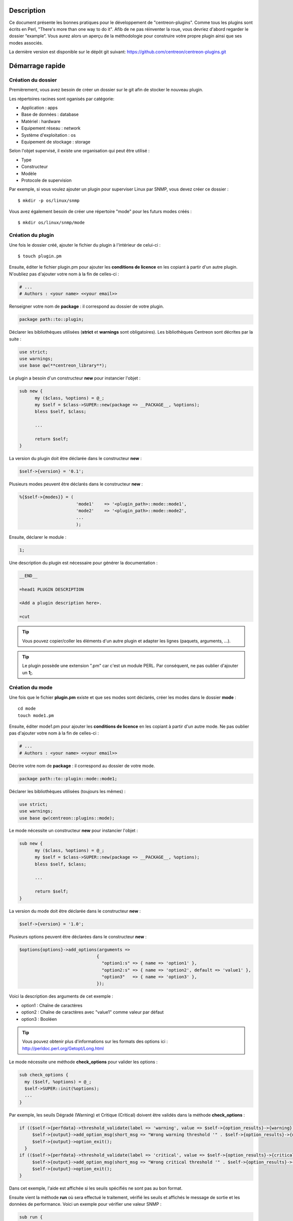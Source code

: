 ***********
Description
***********

Ce document présente les bonnes pratiques pour le développement de "centreon-plugins".
Comme tous les plugins sont écrits en Perl, "There's more than one way to do it".
Afib de ne pas réinventer la roue, vous devriez d'abord regarder le dossier “example”. Vous aurez alors un aperçu de la méthodologie pour construire votre propre plugin ainsi que ses modes associés.

La dernière version est disponible sur le dépôt git suivant: https://github.com/centreon/centreon-plugins.git

****************
Démarrage rapide
****************

-------------------
Création du dossier
-------------------

Premièrement, vous avez besoin de créer un dossier sur le git afin de stocker le nouveau plugin.

Les répertoires racines sont oganisés par catégorie:

* Application            : apps
* Base de données        : database
* Matériel               : hardware
* Equipement réseau      : network
* Système d'exploitation : os
* Equipement de stockage : storage

Selon l'objet supervisé, il existe une organisation qui peut être utilisé :

* Type
* Constructeur
* Modèle
* Protocole de supervision

Par exemple, si vous voulez ajouter un plugin pour superviser Linux par SNMP, vous devez créer ce dossier :
::

  $ mkdir -p os/linux/snmp

Vous avez également besoin de créer une répertoire "mode" pour les futurs modes créés :
::

  $ mkdir os/linux/snmp/mode

------------------
Création du plugin
------------------

Une fois le dossier créé, ajouter le fichier du plugin à l'intérieur de celui-ci :
::

  $ touch plugin.pm

Ensuite, éditer le fichier plugin.pm pour ajouter les **conditions de licence** en les copiant à partir d'un autre plugin. N'oubliez pas d'ajouter votre nom à la fin de celles-ci :

.. code-block:: perl

  # ...
  # Authors : <your name> <<your email>>

Renseigner votre nom de **package** : il correspond au dossier de votre plugin.

.. code-block:: perl

  package path::to::plugin;

Déclarer les bibliothèques utilisées (**strict** et **warnings** sont obligatoires). Les bibliothèques Centreon sont décrites par la suite :

.. code-block:: perl

  use strict;
  use warnings;
  use base qw(**centreon_library**);

Le plugin a besoin d'un constructeur **new** pour instancier l'objet :

.. code-block:: perl

  sub new {
        my ($class, %options) = @_;
        my $self = $class->SUPER::new(package => __PACKAGE__, %options);
        bless $self, $class;

        ...

        return $self;
  }

La version du plugin doit être déclarée dans le constructeur **new** :

.. code-block:: perl

  $self->{version} = '0.1';

Plusieurs modes peuvent être déclarés dans le constructeur **new** :

.. code-block:: perl

  %{$self->{modes}} = (
                        'mode1'    => '<plugin_path>::mode::mode1',
                        'mode2'    => '<plugin_path>::mode::mode2',
                        ...
                        );

Ensuite, déclarer le module :

.. code-block:: perl

  1;

Une description du plugin est nécessaire pour générer la documentation :

.. code-block:: perl

  __END__

  =head1 PLUGIN DESCRIPTION

  <Add a plugin description here>.

  =cut


.. tip::
  Vous pouvez copier/coller les éléments d'un autre plugin et adapter les lignes (paquets, arguments, ...).

.. tip::
  Le plugin possède une extension ".pm" car c'est un module PERL. Par conséquent, ne pas oublier d'ajouter un **1;**.

----------------
Création du mode
----------------

Une fois que le fichier **plugin.pm** existe et que ses modes sont déclarés, créer les modes dans le dossier **mode** :
::

  cd mode
  touch mode1.pm

Ensuite, éditer mode1.pm pour ajouter les **conditions de licence** en les copiant à partir d'un autre mode. Ne pas oublier pas d'ajouter votre nom à la fin de celles-ci :

.. code-block:: perl

  # ...
  # Authors : <your name> <<your email>>

Décrire votre nom de **package** : il correspond au dossier de votre mode.

.. code-block:: perl

  package path::to::plugin::mode::mode1;

Déclarer les bibliothèques utilisées (toujours les mêmes) :

.. code-block:: perl

  use strict;
  use warnings;
  use base qw(centreon::plugins::mode);

Le mode nécessite un constructeur **new** pour instancier l'objet :

.. code-block:: perl

  sub new {
        my ($class, %options) = @_;
        my $self = $class->SUPER::new(package => __PACKAGE__, %options);
        bless $self, $class;

        ...

        return $self;
  }

La version du mode doit être déclarée dans le constructeur **new** :

.. code-block:: perl

  $self->{version} = '1.0';

Plusieurs options peuvent être déclarées dans le constructeur **new** :

.. code-block:: perl

  $options{options}->add_options(arguments =>
                                {
                                  "option1:s" => { name => 'option1' },
                                  "option2:s" => { name => 'option2', default => 'value1' },
                                  "option3"   => { name => 'option3' },
                                });

Voici la description des arguments de cet exemple :

* option1 : Chaîne de caractères
* option2 : Chaîne de caractères avec "value1" comme valeur par défaut
* option3 : Booléen

.. tip::
  Vous pouvez obtenir plus d'informations sur les formats des options ici : http://perldoc.perl.org/Getopt/Long.html

Le mode nécessite une méthode **check_options** pour valider les options :

.. code-block:: perl

  sub check_options {
    my ($self, %options) = @_;
    $self->SUPER::init(%options);
    ...
  }

Par exemple, les seuils Dégradé (Warning) et Critique (Critical) doivent être validés dans la méthode **check_options** :

.. code-block:: perl

  if (($self->{perfdata}->threshold_validate(label => 'warning', value => $self->{option_results}->{warning})) == 0) {
       $self->{output}->add_option_msg(short_msg => "Wrong warning threshold '" . $self->{option_results}->{warning} . "'.");
       $self->{output}->option_exit();
    }
  if (($self->{perfdata}->threshold_validate(label => 'critical', value => $self->{option_results}->{critical})) == 0) {
       $self->{output}->add_option_msg(short_msg => "Wrong critical threshold '" . $self->{option_results}->{critical} . "'.");
       $self->{output}->option_exit();
  }

Dans cet exemple, l'aide est affichée si les seuils spécifiés ne sont pas au bon format.

Ensuite vient la méthode **run** où sera effectué le traitement, vérifié les seuils et affichés le message de sortie et les données de performance.
Voici un exemple pour vérifier une valeur SNMP :

.. code-block:: perl

  sub run {
    my ($self, %options) = @_;
    $self->{snmp} = $options{snmp};
    $self->{hostname} = $self->{snmp}->get_hostname();

    my $result = $self->{snmp}->get_leef(oids => [$self->{option_results}->{oid}], nothing_quit => 1);
    my $value = $result->{$self->{option_results}->{oid}};

    my $exit = $self->{perfdata}->threshold_check(value => $value,
                               threshold => [ { label => 'critical', 'exit_litteral' => 'critical' }, { label => 'warning', exit_litteral => 'warning' } ]);
    $self->{output}->output_add(severity => $exit,
                                short_msg => sprintf("SNMP Value is %s.", $value));

    $self->{output}->perfdata_add(label => 'value', unit => undef,
                                  value => $value,
                                  warning => $self->{perfdata}->get_perfdata_for_output(label => 'warning'),
                                  critical => $self->{perfdata}->get_perfdata_for_output(label => 'critical'),
                                  min => undef, max => undef);

    $self->{output}->display();
    $self->{output}->exit();
  }

Dans cet exemple, un OID SNMP sera vérifié et comparé aux seuils Dégradé et Critique.
Voici les méthodes utilisées :

* get_leef        : pour obtenir une valeur snmp à partir d'un OID
* threshold_check : pour comparer une valeur snmp à des seuils dégradé et critique
* output_add      : pour ajouter des informations au message de sortie
* perfdata_add    : pour ajouter des données de performance au message de sortie
* display         : pour afficher le message de sortie
* exit            : pour sortir du programme

Ensuite, déclarer le module :

.. code-block:: perl

  1;

Une description du mode et de ses arguments est nécessaire pour générer la documentation :

.. code-block:: perl

  __END__

  =head1 PLUGIN DESCRIPTION

  <Add a plugin description here>.

  =cut

--------------
Commit et push
--------------

Avant de commiter le plugin, vous devez créer un **ticket amélioration** (enhancement) dans la forge centreon-plugins : http://forge.centreon.com/projects/centreon-plugins

Une fois que le plugin et ses modes sont développés, vous pouvez commiter (messages de commit en anglais) et envoyer votre travail :
::

  git add path/to/plugin
  git commit -m "Add new plugin for XXXX refs #<ticked_id>"
  git push

*****************************
Référentiel des bibliothèques
*****************************

Ce chapitre décrit les bibliothèques Centreon qui peuvent être utilisées dans votre développement.

------
Output
------

Cette bibliothèque vous permet de construire la sortie de votre plugin.

output_add
----------

Description
^^^^^^^^^^^

Ajouter une chaîne de caractères à la sortie (affichée avec la méthode **display**).
Si le statut est différent de 'OK', le message de sortie associé à 'OK' ne sera pas affiché.

Paramètres
^^^^^^^^^^

+------------+---------+----------+---------------------------------------------------------------+
|  Paramètre |    Type |   Défaut |          Description                                          |
+============+=========+==========+===============================================================+
| severity   | String  |    OK    | Statut du message de sortie.                                  |
+------------+---------+----------+---------------------------------------------------------------+
| separator  | String  |    \-    | Séparateur entre le statut et le message de sortie.           |
+------------+---------+----------+---------------------------------------------------------------+
| short_msg  | String  |          | Message de sortie court (première ligne).                     |
+------------+---------+----------+---------------------------------------------------------------+
| long_msg   | String  |          | Message de sortie long (utilisé avec l'option ``--verbose``). |
+------------+---------+----------+---------------------------------------------------------------+

Exemple
^^^^^^^

Voici un exemple de gestion de la sortie du plugin :

.. code-block:: perl

  $self->{output}->output_add(severity  => 'OK',
                              short_msg => 'All is ok');
  $self->{output}->output_add(severity  => 'Critical',
                              short_msg => 'There is a critical problem');
  $self->{output}->output_add(long_msg  => 'Port 1 is disconnected');

  $self->{output}->display();

La sortie affichera :
::

  CRITICAL - There is a critical problem
  Port 1 is disconnected


perfdata_add
------------

Description
^^^^^^^^^^^

Ajouter une donnée de performance à la sortie (affichée avec la méthode **display**).
Les données de performance sont affichées après le symbole '|'.

Paramètres
^^^^^^^^^^

+-----------------+-----------------+-------------+---------------------------------------------------------+
|  Paramètre      |    Type         |   Défaut    |          Description                                    |
+=================+=================+=============+=========================================================+
| label           | String          |             | Label de la donnée de performance.                      |
+-----------------+-----------------+-------------+---------------------------------------------------------+
| value           | Int             |             | Valeur de la donnée de performance.                     |
+-----------------+-----------------+-------------+---------------------------------------------------------+
| unit            | String          |             | Unité de la donnée de performance.                      |
+-----------------+-----------------+-------------+---------------------------------------------------------+
| warning         | String          |             | Seuil Dégradé.                                          |
+-----------------+-----------------+-------------+---------------------------------------------------------+
| critical        | String          |             | Seuil Critique.                                         |
+-----------------+-----------------+-------------+---------------------------------------------------------+
| min             | Int             |             | Valeur minimum de la donnée de performance.             |
+-----------------+-----------------+-------------+---------------------------------------------------------+
| max             | Int             |             | Valeur maximum de la donnée de performance.             |
+-----------------+-----------------+-------------+---------------------------------------------------------+

Exemple
^^^^^^^

Voici un exemple d'ajout d'une donnée de performance :

.. code-block:: perl

  $self->{output}->output_add(severity  => 'OK',
                              short_msg => 'Memory is ok');
  $self->{output}->perfdata_add(label    => 'memory_used',
                                value    => 30000000,
                                unit     => 'B',
                                warning  => '80000000',
                                critical => '90000000',
                                min      => 0,
                                max      => 100000000);

  $self->{output}->display();

La sortie affichera :
::

  OK - Memory is ok | 'memory_used'=30000000B;80000000;90000000;0;100000000


--------
Perfdata
--------

Cette bibliothèque vous permet de gérer les données de performance.

get_perfdata_for_output
-----------------------

Description
^^^^^^^^^^^

Gérer les seuils des données de performance pour la sortie.

Paramètres
^^^^^^^^^^

+-----------------+-----------------+-------------+--------------------------------------------------------------------------+
|  Paramètre      |    Type         |   Défaut    |          Description                                                     |
+=================+=================+=============+==========================================================================+
| **label**       | String          |             | Label du seuil.                                                          |
+-----------------+-----------------+-------------+--------------------------------------------------------------------------+
| total           | Int             |             | Seuil en pourcentage à transformer en valeur globale.                    |
+-----------------+-----------------+-------------+--------------------------------------------------------------------------+
| cast_int        | Int (0 or 1)    |             | Cast une valeur absolue en entier.                                       |
+-----------------+-----------------+-------------+--------------------------------------------------------------------------+
| op              | String          |             | Opérateur à appliquer à la valeur de début/fin (utilisé avec ``value``). |
+-----------------+-----------------+-------------+--------------------------------------------------------------------------+
| value           | Int             |             | Valeur à appliquer avec l'option ``op``.                                 |
+-----------------+-----------------+-------------+--------------------------------------------------------------------------+


Exemple
^^^^^^^

Voici un exemple de gestion des données de performance pour la sortie :

.. code-block:: perl

  my $format_warning_perfdata  = $self->{perfdata}->get_perfdata_for_output(label => 'warning', total => 1000000000, cast_int => 1);
  my $format_critical_perfdata = $self->{perfdata}->get_perfdata_for_output(label => 'critical', total => 1000000000, cast_int => 1);

  $self->{output}->perfdata_add(label    => 'memory_used',
                                value    => 30000000,
                                unit     => 'B',
                                warning  => $format_warning_perfdata,
                                critical => $format_critical_perfdata,
                                min      => 0,
                                max      => 1000000000);

.. tip::
  Dans cet exemple, au lieu d'afficher les seuils Dégradé et Critique en 'pourcentage', la fonction calculera et affichera ceux-ci en 'bytes'.

threshold_validate
------------------

Description
^^^^^^^^^^^

Valider et associer un seuil à un label.

Paramètres
^^^^^^^^^^

+-----------------+-----------------+-------------+---------------------------------------------------------+
|  Paramètre      |    Type         |   Défaut    |          Description                                    |
+=================+=================+=============+=========================================================+
| label           | String          |             | Label du seuil.                                         |
+-----------------+-----------------+-------------+---------------------------------------------------------+
| value           | String          |             | Valeur du seuil.                                        |
+-----------------+-----------------+-------------+---------------------------------------------------------+

Exemple
^^^^^^^

Voici un exemple vérifiant si le seuil dégradé est correct :

.. code-block:: perl

  if (($self->{perfdata}->threshold_validate(label => 'warning', value => $self->{option_results}->{warning})) == 0) {
    $self->{output}->add_option_msg(short_msg => "Wrong warning threshold '" . $self->{option_results}->{warning} . "'.");
    $self->{output}->option_exit();
  }

.. tip::
  Les bon formats de seuils sont consultables ici : https://nagios-plugins.org/doc/guidelines.html#THRESHOLDFORMAT

threshold_check
---------------

Description
^^^^^^^^^^^

Vérifier la valeur d'une donnée de performance avec un seuil pour déterminer son statut.

Paramètres
^^^^^^^^^^

+-----------------+-----------------+-------------+-------------------------------------------------------------------------+
|  Paramètre      |    Type         |   Défaut    |          Description                                                    |
+=================+=================+=============+=========================================================================+
| value           | Int             |             | Valeur de la donnée de performance à comparer.                          |
+-----------------+-----------------+-------------+-------------------------------------------------------------------------+
| threshold       | String array    |             | Label du seuil à comparer et statut de sortie si celui-ci est atteint.  |
+-----------------+-----------------+-------------+-------------------------------------------------------------------------+

Exemple
^^^^^^^

Voici un exemple vérifiant si une donnée de performance a atteint certains seuils :

.. code-block:: perl

  $self->{perfdata}->threshold_validate(label => 'warning', value => 80);
  $self->{perfdata}->threshold_validate(label => 'critical', value => 90);
  my $prct_used = 85;

  my $exit = $self->{perfdata}->threshold_check(value => $prct_used, threshold => [ { label => 'critical', 'exit_litteral' => 'critical' }, { label => 'warning', exit_litteral => 'warning' } ]);

  $self->{output}->output_add(severity  => $exit,
                              short_msg => sprint("Used memory is %i%%", $prct_used));
  $self->{output}->display();

La sortie affichera :
::

  WARNING - Used memory is 85% |

change_bytes
------------

Description
^^^^^^^^^^^

Convertir des bytes en unité de mesure lisible.
Retourner une valeur et une unité.

Paramètres
^^^^^^^^^^

+-----------------+-----------------+-------------+---------------------------------------------------------+
|  Paramètre      |    Type         |   Défaut    |          Description                                    |
+=================+=================+=============+=========================================================+
| value           | Int             |             | Valeur de données de performance à convertir.           |
+-----------------+-----------------+-------------+---------------------------------------------------------+
| network         |                 | 1024        | Unité de division (1000 si définie).                    |
+-----------------+-----------------+-------------+---------------------------------------------------------+

Exemple
^^^^^^^

Voici un exemple de conversion des bytes en unité de mesure lisible :

.. code-block:: perl

  my ($value, $unit) = $self->{perfdata}->change_bytes(value => 100000);

  print $value.' '.$unit."\n";

La sortie affichera :
::

  100 KB

----
SNMP
----

Cette bibliothèque vous permet d'utiliser le protocole SNMP dans votre plugin.
Pour l'utiliser, vous devez ajouter la ligne suivant au début de votre fichier **plugin.pm** :

.. code-block:: perl

  use base qw(centreon::plugins::script_snmp);


get_leef
--------

Description
^^^^^^^^^^^

Retourne une table de hashage de valeurs SNMP pour plusieurs OIDs (ne fonctionne pas avec les tables SNMP).

Paramètres
^^^^^^^^^^

+--------------+--------------+----------+----------------------------------------------------------------------------+
|  Paramètre   |    Type      |   Défaut |          Description                                                       |
+==============+==============+==========+============================================================================+
| **oids**     | String array |          | Tableau d'OIDs à contrôler (Peut être spécifier avec la méthode ``load``). |
+--------------+--------------+----------+----------------------------------------------------------------------------+
| dont_quit    | Int (0 or 1) |     0    | Ne pas quitter pas même si une erreur SNMP se produit.                     |
+--------------+--------------+----------+----------------------------------------------------------------------------+
| nothing_quit | Int (0 or 1) |     0    | Quitter si aucune valeur n'est retournée.                                  |
+--------------+--------------+----------+----------------------------------------------------------------------------+

Exemple
^^^^^^^

Voici un exemple pour récupérer 2 valeurs SNMP :

.. code-block:: perl

  my $oid_hrSystemUptime = '.1.3.6.1.2.1.25.1.1.0';
  my $oid_sysUpTime = '.1.3.6.1.2.1.1.3.0';

  my $result = $self->{snmp}->get_leef(oids => [ $oid_hrSystemUptime, $oid_sysUpTime ], nothing_quit => 1);

  print $result->{$oid_hrSystemUptime}."\n";
  print $result->{$oid_sysUpTime}."\n";


load
----

Description
^^^^^^^^^^^

Charger une liste d'OIDs à utiliser avec la méthode **get_leef**.

Paramètres
^^^^^^^^^^

+-----------------+----------------------+--------------+----------------------------------------------------------------------------+
|  Paramètre      |        Type          |   Défaut     |          Description                                                       |
+=================+======================+==============+============================================================================+
| **oids**        |  String array        |              | Tableau d'OIDs à vérifier.                                                 |
+-----------------+----------------------+--------------+----------------------------------------------------------------------------+
| instances       |  Int array           |              | Tableau d'instances d'OIDs à vérifier.                                     |
+-----------------+----------------------+--------------+----------------------------------------------------------------------------+
| instance_regexp |  String              |              | Expression régulière pour obtenir les instances de l'option **instances**. |
+-----------------+----------------------+--------------+----------------------------------------------------------------------------+
| begin           |  Int                 |              | Instance de début.                                                          |
+-----------------+----------------------+--------------+----------------------------------------------------------------------------+
| end             |  Int                 |              | Instance de fin.                                                           |
+-----------------+----------------------+--------------+----------------------------------------------------------------------------+

Exemple
^^^^^^^

Voici un exemple pour obtenir les 4 premières instances d'une table SNMP en utilisant la méthode **load** :

.. code-block:: perl

  my $oid_dskPath = '.1.3.6.1.4.1.2021.9.1.2';

  $self->{snmp}->load(oids => [$oid_dskPercentNode], instances => [1,2,3,4]);

  my $result = $self->{snmp}->get_leef(nothing_quit => 1);

  use Data::Dumper;
  print Dumper($result);

Voici un exemple pour obtenir plusieurs instances dynamiquement (modules mémoire de matériel Dell) en utilisant la méthode **load** :

.. code-block:: perl

  my $oid_memoryDeviceStatus = '.1.3.6.1.4.1.674.10892.1.1100.50.1.5';
  my $oid_memoryDeviceLocationName = '.1.3.6.1.4.1.674.10892.1.1100.50.1.8';
  my $oid_memoryDeviceSize = '.1.3.6.1.4.1.674.10892.1.1100.50.1.14';
  my $oid_memoryDeviceFailureModes = '.1.3.6.1.4.1.674.10892.1.1100.50.1.20';

  my $result = $self->{snmp}->get_table(oid => $oid_memoryDeviceStatus);
  $self->{snmp}->load(oids => [$oid_memoryDeviceLocationName, $oid_memoryDeviceSize, $oid_memoryDeviceFailureModes],
                      instances => [keys %$result],
                      instance_regexp => '(\d+\.\d+)$');

  my $result2 = $self->{snmp}->get_leef();

  use Data::Dumper;
  print Dumper($result2);


get_table
---------

Description
^^^^^^^^^^^

Retourner une table de hashage de valeurs SNMP pour une table SNMP.

Paramètres
^^^^^^^^^^

+-----------------+----------------------+----------------+-----------------------------------------------------------------+
|  Paramètre      |        Type          |   Défaut       |          Description                                            |
+=================+======================+================+=================================================================+
| **oid**         |  String              |                | OID de la talbe SNMP à récupérer.                               |
+-----------------+----------------------+----------------+-----------------------------------------------------------------+
| start           |  Int                 |                | Premier OID à récupérer.                                        |
+-----------------+----------------------+----------------+-----------------------------------------------------------------+
| end             |  Int                 |                | Dernier OID à récupérer.                                        |
+-----------------+----------------------+----------------+-----------------------------------------------------------------+
| dont_quit       |  Int (0 or 1)        |       0        | Ne pas quitter même si une erreur SNMP se produit.              |
+-----------------+----------------------+----------------+-----------------------------------------------------------------+
| nothing_quit    |  Int (0 or 1)        |       0        | Quitter si aucune valeur n'est retournée.                       |
+-----------------+----------------------+----------------+-----------------------------------------------------------------+
| return_type     |  Int (0 or 1)        |       0        | Retourner une table de hashage à un niveau au lieu de plusieurs.|
+-----------------+----------------------+----------------+-----------------------------------------------------------------+

Exemple
^^^^^^^

Voici un exemple pour récupérer une table SNMP :

.. code-block:: perl

  my $oid_rcDeviceError            = '.1.3.6.1.4.1.15004.4.2.1';
  my $oid_rcDeviceErrWatchdogReset = '.1.3.6.1.4.1.15004.4.2.1.2.0';

  my $results = $self->{snmp}->get_table(oid => $oid_rcDeviceError, start => $oid_rcDeviceErrWatchdogReset);

  use Data::Dumper;
  print Dumper($results);


get_multiple_table
------------------

Description
^^^^^^^^^^^

Retourner une table de hashage de valeurs SNMP pour plusieurs tables SNMP.

Paramètres
^^^^^^^^^^

+-----------------+----------------------+----------------+---------------------------------------------------------------------------------------+
|  Paramètre      |        Type          |   Défaut       |          Description                                                                  |
+=================+======================+================+=======================================================================================+
| **oids**        |  Hash table          |                | Table de hashage des OIDs à récupérer (Peut être spécifié avec la méthode ``load``).  |
|                 |                      |                | Les clés peuvent être : "oid", "start", "end".                                        |
+-----------------+----------------------+----------------+---------------------------------------------------------------------------------------+
| dont_quit       |  Int (0 or 1)        |       0        | Ne pas quitter même si une erreur snmp se produit.                                    |
+-----------------+----------------------+----------------+---------------------------------------------------------------------------------------+
| nothing_quit    |  Int (0 or 1)        |       0        | Quitter si aucune valeur n'est retournée.                                             |
+-----------------+----------------------+----------------+---------------------------------------------------------------------------------------+
| return_type     |  Int (0 or 1)        |       0        | Retourner une table de hashage à un niveau au lieu de plusieurs.                      |
+-----------------+----------------------+----------------+---------------------------------------------------------------------------------------+

Exemple
^^^^^^^

Voici un exemple pour récupérer 2 tables SNMP :

.. code-block:: perl

  my $oid_sysDescr        = ".1.3.6.1.2.1.1.1";
  my $aix_swap_pool       = ".1.3.6.1.4.1.2.6.191.2.4.2.1";

  my $results = $self->{snmp}->get_multiple_table(oids => [
                                                        { oid => $aix_swap_pool, start => 1 },
                                                        { oid => $oid_sysDescr },
                                                  ]);

  use Data::Dumper;
  print Dumper($results);


get_hostname
------------

Description
^^^^^^^^^^^

Récupérer le nom d'hôte en paramètre (utile pour obtenir le nom d'hôte dans un mode).

Paramètres
^^^^^^^^^^

Aucun.

Exemple
^^^^^^^

Voici un exemple pour obtenir le nom d'hôte en paramètre :

.. code-block:: perl

  my $hostname = $self->{snmp}->get_hostname();


get_port
--------

Description
^^^^^^^^^^^

Récupérer le port en paramètre (utile pour obtenir le port dans un mode).

Parameters
^^^^^^^^^^

Aucun.

Exemple
^^^^^^^

Voici un exemple pour obtenir le port en paramètre :

.. code-block:: perl

  my $port = $self->{snmp}->get_port();


oid_lex_sort
------------

Description
^^^^^^^^^^^

Retourner des OIDs triés.

Paramètres
^^^^^^^^^^

+-----------------+-------------------+-------------+---------------------------------------------------------+
|  Paramètre      |    Type           |   Défaut    |          Description                                    |
+=================+===================+=============+=========================================================+
| **-**           |  String array     |             | Tableau d'OIDs à trier.                                 |
+-----------------+-------------------+-------------+---------------------------------------------------------+

Exemple
^^^^^^^

Cet exemple afichera des OIDs triés :

.. code-block:: perl

  foreach my $oid ($self->{snmp}->oid_lex_sort(keys %{$self->{results}->{$my_oid}})) {
    print $oid;
  }


----
Misc
----

Cette bibliothèque fournit un ensemble de méthodes diverses.
Pour l'utiliser, vous pouvez directement utiliser le chemin de la méthode :

.. code-block:: perl

  centreon::plugins::misc::<my_method>;


trim
----

Description
^^^^^^^^^^^

Enlever les espaces de début et de fin d'une chaîne de caractères.

Paramètres
^^^^^^^^^^

+-----------------+-----------------+-------------+---------------------------------------------------------+
|  Paramètre      |    Type         |   Défaut    |          Description                                    |
+=================+=================+=============+=========================================================+
| **-**           | String          |             | Chaîne à modifier.                                   |
+-----------------+-----------------+-------------+---------------------------------------------------------+

Exemple
^^^^^^^

Voici un exemple d'utilisation de la méthode **trim** :

.. code-block:: perl

  my $word = '  Hello world !  ';
  my $trim_word =  centreon::plugins::misc::trim($word);

  print $word."\n";
  print $trim_word."\n";

La sortie affichera :
::

  Hello world !


change_seconds
--------------

Description
^^^^^^^^^^^

Convertir des secondes en unité de mesure lisible.

Paramètres
^^^^^^^^^^

+-----------------+-----------------+-------------+---------------------------------------------------------+
|  Paramètre      |    Type         |   Défaut    |          Description                                    |
+=================+=================+=============+=========================================================+
| **-**           | Int             |             | Nombre de secondes à convertir.                         |
+-----------------+-----------------+-------------+---------------------------------------------------------+

Exemple
^^^^^^^

Voici un exemple d'utilisation de la méthode **change_seconds** :

.. code-block:: perl

  my $seconds = 3750;
  my $human_readable_time =  centreon::plugins::misc::change_seconds($seconds);

  print 'Human readable time : '.$human_readable_time."\n";

La sortie affichera :
::

  Human readable time : 1h 2m 30s


backtick
--------

Description
^^^^^^^^^^^

Exécuter une commande système.

Paramètres
^^^^^^^^^^

+-----------------+-----------------+-------------+---------------------------------------------------------+
|  Paramètre      |    Type         |   Défaut    |          Description                                    |
+=================+=================+=============+=========================================================+
| **command**     | String          |             | Commande à exécuter.                                    |
+-----------------+-----------------+-------------+---------------------------------------------------------+
| arguments       | String array    |             | Arguments de la commande.                               |
+-----------------+-----------------+-------------+---------------------------------------------------------+
| timeout         | Int             |     30      | Timeout de la commande.                                 |
+-----------------+-----------------+-------------+---------------------------------------------------------+
| wait_exit       | Int (0 or 1)    |     0       | Le processus de la commande ignore les signaux SIGCHLD. |
+-----------------+-----------------+-------------+---------------------------------------------------------+
| redirect_stderr | Int (0 or 1)    |     0       | Afficher les erreurs dans la sortie.                    |
+-----------------+-----------------+-------------+---------------------------------------------------------+

Exemple
^^^^^^^

Voici un exemple d'utilisation de la méthode **backtick** :

.. code-block:: perl

  my ($error, $stdout, $exit_code) = centreon::plugins::misc::backtick(
                                      command => 'ls /home',
                                      timeout => 5,
                                      wait_exit => 1
                                      );

  print $stdout."\n";

La sortie affichera les fichiers du répertoire '/home'.


execute
-------

Description
^^^^^^^^^^^

Exécuter une commande à distance.

Paramètres
^^^^^^^^^^

+------------------+-----------------+-------------+----------------------------------------------------------------------------------------------------+
|  Paramètre       |    Type         |   Défaut    |          Description                                                                               |
+==================+=================+=============+====================================================================================================+
| **output**       | Object          |             | Sortie du plugin ($self->{output}).                                                                |
+------------------+-----------------+-------------+----------------------------------------------------------------------------------------------------+
| **options**      | Object          |             | Options du plugin ($self->{option_results}) pour obtenir les informations de connexion à distance. |
+------------------+-----------------+-------------+----------------------------------------------------------------------------------------------------+
| sudo             | String          |             | Utiliser la commande sudo.                                                                         |
+------------------+-----------------+-------------+----------------------------------------------------------------------------------------------------+
| **command**      | String          |             | Commande à exécuter.                                                                               |
+------------------+-----------------+-------------+----------------------------------------------------------------------------------------------------+
| command_path     | String          |             | Chemin de la commande.                                                                             |
+------------------+-----------------+-------------+----------------------------------------------------------------------------------------------------+
| command_options  | String          |             | Arguments de la commande.                                                                          |
+------------------+-----------------+-------------+----------------------------------------------------------------------------------------------------+

Exemple
^^^^^^^

Voici un exemple d'utilisation de la méthode **execute**.
Nous supposons que l'option ``--remote`` soit activée :

.. code-block:: perl

  my $stdout = centreon::plugins::misc::execute(output => $self->{output},
                                                options => $self->{option_results},
                                                sudo => 1,
                                                command => 'ls /home',
                                                command_path => '/bin/',
                                                command_options => '-l');

La sortie affichera les fichier du répertoire /home d'un hôte distant à travers une connexion SSH.


windows_execute
---------------

Description
^^^^^^^^^^^

Exécuter une commande sur Windows.

Paramètres
^^^^^^^^^^

+------------------+-----------------+-------------+-----------------------------------------------------------------+
|  Paramètre       |    Type         |   Défaut    |          Description                                            |
+==================+=================+=============+=================================================================+
| **output**       | Object          |             | Sortie du plugin ($self->{output}).                             |
+------------------+-----------------+-------------+-----------------------------------------------------------------+
| **command**      | String          |             | Commande à exécuter.                                            |
+------------------+-----------------+-------------+-----------------------------------------------------------------+
| command_path     | String          |             | Chemin de la commande.                                          |
+------------------+-----------------+-------------+-----------------------------------------------------------------+
| command_options  | String          |             | Arguments de la commande.                                       |
+------------------+-----------------+-------------+-----------------------------------------------------------------+
| timeout          | Int             |             | Timeout de la commande.                                         |
+------------------+-----------------+-------------+-----------------------------------------------------------------+
| no_quit          | Int             |             | Ne pas quitter même si une erreur SNMP se produit.              |
+------------------+-----------------+-------------+-----------------------------------------------------------------+


Exemple
^^^^^^^

Voici un exemple d'utilisation de la méthode **windows_execute**.

.. code-block:: perl

  my $stdout = centreon::plugins::misc::windows_execute(output => $self->{output},
                                                        timeout => 10,
                                                        command => 'ipconfig',
                                                        command_path => '',
                                                        command_options => '/all');

La sortie affichera la configuration IP d'un hôte Windows.


---------
Statefile
---------

Cette bibliothèque fournit un ensemble de méthodes pour utiliser un fichier de cache.
Pour l'utiliser, ajouter la ligne suivante au début de votre **mode** :

.. code-block:: perl

  use centreon::plugins::statefile;


read
----

Description
^^^^^^^^^^^

Lire un fichier de cache.

Paramètres
^^^^^^^^^^

+-------------------+-----------------+-------------+---------------------------------------------------------+
|  Paramètre        |    Type         |   Défaut    |          Description                                    |
+===================+=================+=============+=========================================================+
| **statefile**     | String          |             | Nom du fichier de cache.                                |
+-------------------+-----------------+-------------+---------------------------------------------------------+
| **statefile_dir** | String          |             | Répertoire du fichier de cache.                         |
+-------------------+-----------------+-------------+---------------------------------------------------------+
| memcached         | String          |             | Serveur memcached à utiliser.                           |
+-------------------+-----------------+-------------+---------------------------------------------------------+

Exemple
^^^^^^^

Voici un exemple d'utilisation de la méthode **read** :

.. code-block:: perl

  $self->{statefile_value} = centreon::plugins::statefile->new(%options);
  $self->{statefile_value}->check_options(%options);
  $self->{statefile_value}->read(statefile => 'my_cache_file',
                                 statefile_dir => '/var/lib/centreon/centplugins'
                                );

  use Data::Dumper;
  print Dumper($self->{statefile_value});

La sortie affichera le fichier de cache et ses paramètres.


get
---

Description
^^^^^^^^^^^

Récupérer les données d'un fichier de cache.

Paramètres
^^^^^^^^^^

+-------------------+-----------------+-------------+---------------------------------------------------------+
|  Paramètre        |    Type         |   Défaut    |          Description                                    |
+===================+=================+=============+=========================================================+
| name              | String          |             | Récupérer une valeur du fichier de cache.               |
+-------------------+-----------------+-------------+---------------------------------------------------------+

Exemple
^^^^^^^

Voici un exemple d'utilisation de la méthode **get** :

.. code-block:: perl

  $self->{statefile_value} = centreon::plugins::statefile->new(%options);
  $self->{statefile_value}->check_options(%options);
  $self->{statefile_value}->read(statefile => 'my_cache_file',
                                 statefile_dir => '/var/lib/centreon/centplugins'
                                );

  my $value = $self->{statefile_value}->get(name => 'property1');
  print $value."\n";

La sortie affichera la valeur associée à 'property1' du fichier de cache.


write
-----

Description
^^^^^^^^^^^

Ecrire des données dans le fichier de cache.

Paramètres
^^^^^^^^^^

+-------------------+-----------------+-------------+---------------------------------------------------------+
|  Paramètre        |    Type         |   Défaut    |          Description                                    |
+===================+=================+=============+=========================================================+
| data              | String          |             | Données à écrire dans le fichier de cache.              |
+-------------------+-----------------+-------------+---------------------------------------------------------+

Exemple
^^^^^^^

Voici un exemple d'utilisation de la méthode **write** :

.. code-block:: perl

  $self->{statefile_value} = centreon::plugins::statefile->new(%options);
  $self->{statefile_value}->check_options(%options);
  $self->{statefile_value}->read(statefile => 'my_cache_file',
                                 statefile_dir => '/var/lib/centreon/centplugins'
                                );

  my $new_datas = {};
  $new_datas->{last_timestamp} = time();
  $self->{statefile_value}->write(data => $new_datas);

Ensuite, vous pouvez voir le résultat dans le fichier '/var/lib/centreon/centplugins/my_cache_file', le timestamp y est écrit.


----
HTTP
----

Cette bibliothèque fournit un ensemble de méthodes pour utiliser le protocole HTTP.
Pour l'utiliser, ajouter la ligne suivante au début de votre **mode** :

.. code-block:: perl

  use centreon::plugins::http;

Certaines options doivent être spécifiées dans **plugin.pm** :

+-----------------+-----------------+----------------------------------------------------------------------+
|  Option         |    Type         |          Description                                                 |
+=================+=================+======================================================================+
| **hostname**    | String          | Adresse IP/FQDN du serveur web.                                      |
+-----------------+-----------------+----------------------------------------------------------------------+
| **port**        | String          | Port HTTP.                                                           |
+-----------------+-----------------+----------------------------------------------------------------------+
| **proto**       | String          | Protocole utilisé ('HTTP' ou 'HTTPS').                               |
+-----------------+-----------------+----------------------------------------------------------------------+
| credentials     |                 | Utiliser les informations d'authentification.                        |
+-----------------+-----------------+----------------------------------------------------------------------+
| ntlm            |                 | Utiliser l'authentification NTLM (si ``--credentials`` est utilisée).|
+-----------------+-----------------+----------------------------------------------------------------------+
| username        | String          | Nom d'utilisateur (si ``--credentials`` est utilisée).               |
+-----------------+-----------------+----------------------------------------------------------------------+
| password        | String          | Mot de passe (si ``--credentials`` est utilisée).                    |
+-----------------+-----------------+----------------------------------------------------------------------+
| proxyurl        | String          | Proxy à utiliser.                                                    |
+-----------------+-----------------+----------------------------------------------------------------------+
| url_path        | String          | URL à se connecter (commence par '/').                               |
+-----------------+-----------------+----------------------------------------------------------------------+

connect
-------

Description
^^^^^^^^^^^

Tester la connexion vers une url HTTP.
Retourner le contenu de la page web.

Paramètres
^^^^^^^^^^

Cette méthode utilise les options du plugin précédemment définies.

Exemple
^^^^^^^

Voici un exemple d'utilisation de la méthode **connect**.
Nous supposons que ces options sont définies :
* --hostname = 'google.com'
* --urlpath  = '/'
* --proto    = 'http'
* --port     = 80

.. code-block:: perl

  $self->{http} = centreon::plugins::http->new(output => $self->{output});
  $self->{http}->set_options(%{$self->{option_results}});
  my $webcontent = $self->{http}->request();
  print $webcontent;

La sortie affichera le contenu de la page web '\http://google.com/'.


---
DBI
---

Cette bibliothèque vous permet de vous connecter à une ou plusieurs bases de données.
Pour l'utiliser, ajouter la ligne suivante au début de votre fichier **plugin.pm** :

.. code-block:: perl

  use base qw(centreon::plugins::script_sql);

connect
-------

Description
^^^^^^^^^^^

Se connecter à une ou plusieurs bases de données.

Paramètres
^^^^^^^^^^

+------------+--------------+----------+-----------------------------------------------------------+
|  Paramètre |    Type      |   Défaut |          Description                                      |
+============+==============+==========+===========================================================+
| dontquit   | Int (0 or 1) |     0    | Ne pas quitter même si une erreur de connexion se produit.|
+------------+--------------+----------+-----------------------------------------------------------+

Exemple
^^^^^^^

Voici un exemple d'utilisation de la méthode **connect**.
Le format de la chaîne de connexion peut avoir les formes suivantes :
::
    DriverName:database_name
    DriverName:database_name@hostname:port
    DriverName:database=database_name;host=hostname;port=port

Dans plugin.pm :

.. code-block:: perl

  $self->{sqldefault}->{dbi} = ();
  $self->{sqldefault}->{dbi} = { data_source => 'mysql:host=127.0.0.1;port=3306' };

Dans votre mode :

.. code-block:: perl

  $self->{sql} = $options{sql};
  my ($exit, $msg_error) = $self->{sql}->connect(dontquit => 1);

Vous êtes alors connecté à la base de données MySQL.

query
-----

Description
^^^^^^^^^^^

Exécuter une requête SQL sur la base de données.

Paramètres
^^^^^^^^^^

+-------------------+-----------------+-------------+---------------------------------------------------------+
|  Paramètre        |    Type         |   Défaut    |          Description                                    |
+===================+=================+=============+=========================================================+
| query             | String          |             | Requête SQL à exécuter.                                 |
+-------------------+-----------------+-------------+---------------------------------------------------------+

Exemple
^^^^^^^

Voici un exemple d'utilisation de la méthode **query** :

.. code-block:: perl

  $self->{sql}->query(query => q{SHOW /*!50000 global */ STATUS LIKE 'Slow_queries'});
  my ($name, $result) = $self->{sql}->fetchrow_array();

  print 'Name : '.$name."\n";
  print 'Value : '.$value."\n";

La sortie affichera le nombre de requêtes MySQL lentes.


fetchrow_array
--------------

Description
^^^^^^^^^^^

Retourner une tableau à partir d'une requête SQL.

Paramètres
^^^^^^^^^^

Aucun.

Exemple
^^^^^^^

Voici un exemple d'utilisation de la méthode **fetchrow_array** :

.. code-block:: perl

  $self->{sql}->query(query => q{SHOW /*!50000 global */ STATUS LIKE 'Uptime'});
  my ($dummy, $result) = $self->{sql}->fetchrow_array();

  print 'Uptime : '.$result."\n";

La sortie affichera l'uptime MySQL.


fetchall_arrayref
-----------------

Description
^^^^^^^^^^^

Retourner un tableau à partir d'une requête SQL.

Paramètres
^^^^^^^^^^

Aucun.

Exemple
^^^^^^^

Voici un exemple d'utilisation de la méthode **fetchrow_array** :

.. code-block:: perl

  $self->{sql}->query(query => q{
        SELECT SUM(DECODE(name, 'physical reads', value, 0)),
            SUM(DECODE(name, 'physical reads direct', value, 0)),
            SUM(DECODE(name, 'physical reads direct (lob)', value, 0)),
            SUM(DECODE(name, 'session logical reads', value, 0))
        FROM sys.v_$sysstat
  });
  my $result = $self->{sql}->fetchall_arrayref();

  my $physical_reads = @$result[0]->[0];
  my $physical_reads_direct = @$result[0]->[1];
  my $physical_reads_direct_lob = @$result[0]->[2];
  my $session_logical_reads = @$result[0]->[3];

  print $physical_reads."\n";

La sortie affichera les lectures physiques sur une base de données Oracle.


fetchrow_hashref

----------------

Description
^^^^^^^^^^^

Retourner une table de hashage à partir d'une requête SQL.

Paramètres
^^^^^^^^^^

Aucun.

Exemple
^^^^^^^

Voici un exemple d'utilisation de la méthode **fetchrow_hashref** :

.. code-block:: perl

  $self->{sql}->query(query => q{
    SELECT datname FROM pg_database
  });

  while ((my $row = $self->{sql}->fetchrow_hashref())) {
    print $row->{datname}."\n";
  }

La sortie affichera la liste des bases de données PostgreSQL.


*****************
Exemples complets
*****************

-------------------
Requête SNMP simple
-------------------

Description
-----------

| Cet exemple explique comment vérifier une valeur SNMP unique sur un pare-feu PfSense (paquets supprimés pour cause de surcharge mémoire).
| Un fichier de cache sera utilisé car c'est un compteur SNMP. Il est nécessaire d'obtenir la valeur différentielle entre 2 contrôles.
| La valeur récupérée sera comparée aux seuils Dégradé et Critique.

Fichier du plugin
-----------------

Tout d'abord, créer le dossier du plugin, ainsi que le fichier du plugin :
::

  $ mkdir -p apps/pfsense/snmp
  $ touch apps/pfsense/snmp/plugin.pm

.. tip::
  PfSense est un pare-feu applicatif et il sera contrôler en utilisant le protocole SNMP

Ensuite, éditer le fichier **plugin.pm** et ajouter les lignes suivantes :

.. code-block:: perl

  #
  # Copyright 2018 Centreon (http://www.centreon.com/)
  #
  # Centreon is a full-fledged industry-strength solution that meets
  # the needs in IT infrastructure and application monitoring for
  # service performance.
  #
  # Licensed under the Apache License, Version 2.0 (the "License");
  # you may not use this file except in compliance with the License.
  # You may obtain a copy of the License at
  #
  #     http://www.apache.org/licenses/LICENSE-2.0
  #
  # Unless required by applicable law or agreed to in writing, software
  # distributed under the License is distributed on an "AS IS" BASIS,
  # WITHOUT WARRANTIES OR CONDITIONS OF ANY KIND, either express or implied.
  # See the License for the specific language governing permissions and
  # limitations under the License.
  #

  # Chemin vers le plugin
  package apps::pfsense::snmp::plugin;

  # Bibliothèques nécessaires
  use strict;
  use warnings;
  # Utiliser cette bibliothèque pour contrôle en utilisant le protocole SNMP
  use base qw(centreon::plugins::script_snmp);

.. tip::
  N'oublier pas de modifier la ligne 'Authors'.

Ajouter la méthode **new** pour instancier le plugin :

.. code-block:: perl

  sub new {
    my ($class, %options) = @_;
    my $self = $class->SUPER::new(package => __PACKAGE__, %options);
    bless $self, $class;
    # $options->{options} = options object

    # Version du plugin
    $self->{version} = '0.1';

    # Association des modes
    %{$self->{modes}} = (
                         # Nom du mode => Chemin vers le mode
                         'memory-dropped-packets'   => 'apps::pfsense::snmp::mode::memorydroppedpackets',
                         );

    return $self;
  }

Déclarer ce plugin en tant que module perl :

.. code-block:: perl

  1;

Ajouter une description au plugin :

.. code-block:: perl

  __END__

  =head1 PLUGIN DESCRIPTION

  Check pfSense in SNMP.

  =cut

.. tip::

  Cette description est affichée avec l'option ``--help``.


Fichier du mode
---------------

Ensuite, créer le répertoire du mode, ainsi que le fichier du mode :
::

  $ mkdir apps/pfsense/snmp/mode
  $ touch apps/pfsense/snmp/mode/memorydroppedpackets.pm

Editer le fichier **memorydroppedpackets.pm** et ajouter les lignes suivantes :

.. code-block:: perl

  #
  # Copyright 2018 Centreon (http://www.centreon.com/)
  #
  # Centreon is a full-fledged industry-strength solution that meets
  # the needs in IT infrastructure and application monitoring for
  # service performance.
  #
  # Licensed under the Apache License, Version 2.0 (the "License");
  # you may not use this file except in compliance with the License.
  # You may obtain a copy of the License at
  #
  #     http://www.apache.org/licenses/LICENSE-2.0
  #
  # Unless required by applicable law or agreed to in writing, software
  # distributed under the License is distributed on an "AS IS" BASIS,
  # WITHOUT WARRANTIES OR CONDITIONS OF ANY KIND, either express or implied.
  # See the License for the specific language governing permissions and
  # limitations under the License.
  #

  # Chemin vers le mode
  package apps::pfsense::snmp::mode::memorydroppedpackets;

  # Bibliothèque nécessaire pour le mode
  use base qw(centreon::plugins::mode);

  # Bibliothèques nécessaires
  use strict;
  use warnings;

  # Bibliothèque nécessaire pour certaines fonctions
  use POSIX;

  # Bibliothèque nécessaire pour utiliser un fichier de cache
  use centreon::plugins::statefile;

Ajouter la méthode **new** pour instancier le mode :

.. code-block:: perl

  sub new {
    my ($class, %options) = @_;
    my $self = $class->SUPER::new(package => __PACKAGE__, %options);
    bless $self, $class;

    # Version du mode
    $self->{version} = '1.0';

    # Declaration des options
    $options{options}->add_options(arguments =>
                                {
                                  # nom de l'option    => nom de la variable
                                  "warning:s"          => { name => 'warning', },
                                  "critical:s"         => { name => 'critical', },
                                });

    # Instanciation du fichier de cache
    $self->{statefile_value} = centreon::plugins::statefile->new(%options);
    return $self;
  }

.. tip::

  Une valeur par défaut peut être ajoutée aux options.
  Exemple : "warning:s" => { name => 'warning', default => '80'},

Ajouter la méthode **check_options** pour valider les options :

.. code-block:: perl

  sub check_options {
    my ($self, %options) = @_;
    $self->SUPER::init(%options);

    # Validation des options de seuil avec la méthode threshold_validate
    if (($self->{perfdata}->threshold_validate(label => 'warning', value => $self->{option_results}->{warning})) == 0) {
       $self->{output}->add_option_msg(short_msg => "Wrong warning threshold '" . $self->{option_results}->{warning} . "'.");
       $self->{output}->option_exit();
    }
    if (($self->{perfdata}->threshold_validate(label => 'critical', value => $self->{option_results}->{critical})) == 0) {
       $self->{output}->add_option_msg(short_msg => "Wrong critical threshold '" . $self->{option_results}->{critical} . "'.");
       $self->{output}->option_exit();
    }

    # Validation des options de fichier de cache en utilisant la méthode check_options de la bibliothèque statefile
    $self->{statefile_value}->check_options(%options);
  }

Ajouter la méthode **run** pour exécuter le mode :

.. code-block:: perl

  sub run {
    my ($self, %options) = @_;
    # $options{snmp} = snmp object

    # Récupération des options SNMP
    $self->{snmp} = $options{snmp};
    $self->{hostname} = $self->{snmp}->get_hostname();
    $self->{snmp_port} = $self->{snmp}->get_port();

    # oid SNMP à requêter
    my $oid_pfsenseMemDropPackets = '.1.3.6.1.4.1.12325.1.200.1.2.6.0';
    my ($result, $value);

    # Récupération de la valeur SNMP pour l'oid précédemment défini
    $result = $self->{snmp}->get_leef(oids => [ $oid_pfsenseMemDropPackets ], nothing_quit => 1);
    # $result est une table de hashage où les clés sont les oids
    $value = $result->{$oid_pfsenseMemDropPackets};

    # Lecture du fichier de cache
    $self->{statefile_value}->read(statefile => 'pfsense_' . $self->{hostname}  . '_' . $self->{snmp_port} . '_' . $self->{mode});
    # Lecture des valeurs du fichier de cache
    my $old_timestamp = $self->{statefile_value}->get(name => 'last_timestamp');
    my $old_memDropPackets = $self->{statefile_value}->get(name => 'memDropPackets');

    # Création d'une table de hashage avec les nouvelles valeurs qui seront écrites dans le fichier de cache
    my $new_datas = {};
    $new_datas->{last_timestamp} = time();
    $new_datas->{memDropPackets} = $value;

    # Ecriture des nouvelles valeurs dans le fichier de cache
    $self->{statefile_value}->write(data => $new_datas);

    # Si le fichier de cache ne possède aucune valeur, nous les créons et attendons un nouveau contrôle pour calculer la valeur
    if (!defined($old_timestamp) || !defined($old_memDropPackets)) {
        $self->{output}->output_add(severity => 'OK',
                                    short_msg => "Buffer creation...");
        $self->{output}->display();
        $self->{output}->exit();
    }

    # Correctif lorsque PfSense redémarre (les compteurs snmp sont réinitialisés à 0)
    $old_memDropPackets = 0 if ($old_memDropPackets > $new_datas->{memDropPackets});

    # Calcul de l'intervalle de temps entre 2 contrôles
    my $delta_time = $new_datas->{last_timestamp} - $old_timestamp;
    $delta_time = 1 if ($delta_time == 0);

    # Calcul de la valeur par seconde
    my $memDropPacketsPerSec = ($new_datas->{memDropPackets} - $old_memDropPackets) / $delta_time;

    # Calcul le code de retour en comparant la valeur aux seuils
    # Le code de retour peut être : 'OK', 'WARNING', 'CRITICAL', 'UNKNOWN'
    my $exit_code = $self->{perfdata}->threshold_check(value => $memDropPacketsPerSec,
                                                       threshold => [ { label => 'critical', 'exit_litteral' => 'critical' }, { label => 'warning', exit_litteral => 'warning' } ]);

    # Ajout d'une donnée de performance
    $self->{output}->perfdata_add(label => 'dropped_packets_Per_Sec',
                                  value => sprintf("%.2f", $memDropPacketsPerSec),
                                  warning => $self->{perfdata}->get_perfdata_for_output(label => 'warning'),
                                  critical => $self->{perfdata}->get_perfdata_for_output(label => 'critical'),
                                  min => 0);

    # Ajout du message de sortie
    $self->{output}->output_add(severity => $exit_code,
                                short_msg => sprintf("Dropped packets due to memory limitations : %.2f /s",
                                    $memDropPacketsPerSec));

    # Affichage du message de sortie
    $self->{output}->display();
    $self->{output}->exit();
  }

Déclarer ce mode comme un module perl :

.. code-block:: perl

  1;


Ajouter une description aux options du mode :

.. code-block:: perl

  __END__

  =head1 MODE

  Check number of packets per second dropped due to memory limitations.

  =over 8

  =item B<--warning>

  Threshold warning for dropped packets in packets per second.

  =item B<--critical>

  Threshold critical for dropped packets in packets per second.

  =back

  =cut



Ligne de commande
-----------------

Voici un exemple de ligne de commande :
::

  $ perl centreon_plugins.pl --plugin apps::pfsense::snmp::plugin --mode memory-dropped-packets --hostname 192.168.0.1 --snmp-community 'public' --snmp-version '2c' --warning '1' --critical '2'

La sortie pourrait afficher :
::

  OK: Dropped packets due to memory limitations : 0.00 /s | dropped_packets_Per_Sec=0.00;0;;1;2

